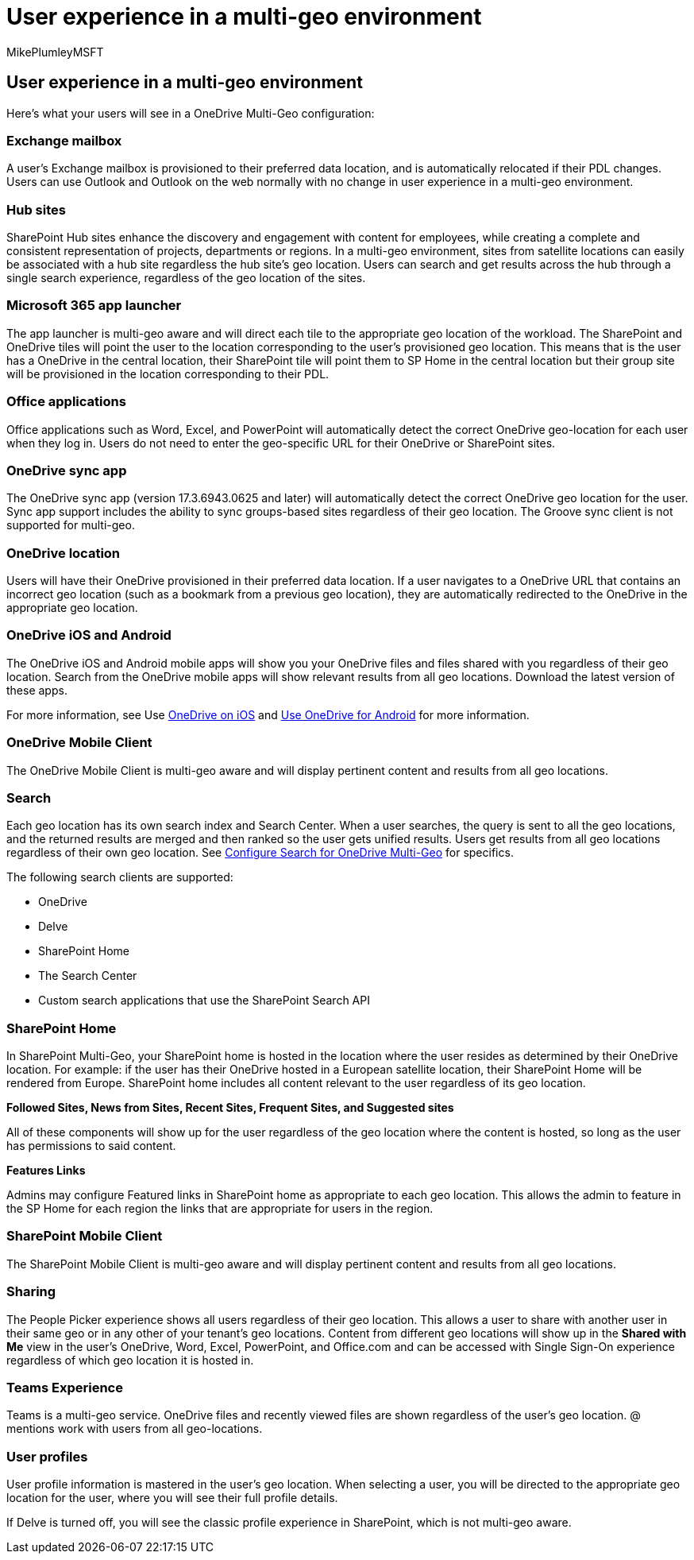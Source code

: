 = User experience in a multi-geo environment
:audience: ITPro
:author: MikePlumleyMSFT
:description: Learn about the SharePoint, OneDrive, and Exchange user experience in a multi-geo environment for Microsoft 365.
:f1.keywords: ["NOCSH"]
:manager: pamgreen
:ms.author: mikeplum
:ms.collection: ["SPO_Content", "Strat_SP_gtc"]
:ms.custom: seo-marvel-apr2020
:ms.localizationpriority: medium
:ms.reviewer: adwood
:ms.service: microsoft-365-enterprise
:ms.topic: article

== User experience in a multi-geo environment

Here's what your users will see in a OneDrive Multi-Geo configuration:

=== Exchange mailbox

A user's Exchange mailbox is provisioned to their preferred data location, and is automatically relocated if their PDL changes.
Users can use Outlook and Outlook on the web normally with no change in user experience in a multi-geo environment.

=== Hub sites

SharePoint Hub sites enhance the discovery and engagement with content for employees, while creating a complete and consistent representation of projects, departments or regions.
In a multi-geo environment, sites from satellite locations can easily be associated with a hub site regardless the hub site's geo location.
Users can search and get results across the hub through a single search experience, regardless of the geo location of the sites.

=== Microsoft 365 app launcher

The app launcher is multi-geo aware and will direct each tile to the appropriate geo location of the workload.
The SharePoint and OneDrive tiles will point the user to the location corresponding to the user's provisioned geo location.
This means that is the user has a OneDrive in the central location, their SharePoint tile will point them to SP Home in the central location but their group site will be provisioned in the location corresponding to their PDL.

=== Office applications

Office applications such as Word, Excel, and PowerPoint will automatically detect the correct OneDrive geo-location for each user when they log in.
Users do not need to enter the geo-specific URL for their OneDrive or SharePoint sites.

=== OneDrive sync app

The OneDrive sync app (version 17.3.6943.0625 and later) will automatically detect the correct OneDrive geo location for the user.
Sync app support includes the ability to sync groups-based sites regardless of their geo location.
The Groove sync client is not supported for multi-geo.

=== OneDrive location

Users will have their OneDrive provisioned in their preferred data location.
If a user navigates to a OneDrive URL that contains an incorrect geo location (such as a bookmark from a previous geo location), they are automatically redirected to the OneDrive in the appropriate geo location.

=== OneDrive iOS and Android

The OneDrive iOS and Android mobile apps will show you your OneDrive files and files shared with you regardless of their geo location.
Search from the OneDrive mobile apps will show relevant results from all geo locations.
Download the latest version of these apps.

For more information, see Use https://support.office.com/article/08d5c5b2-ccc6-40eb-a244-fe3597a3c247[OneDrive on iOS] and https://support.office.com/article/eee1d31c-792d-41d4-8132-f9621b39eb36[Use OneDrive for Android] for more information.

=== OneDrive Mobile Client

The OneDrive Mobile Client is multi-geo aware and will display pertinent content and results from all geo locations.

=== Search

Each geo location has its own search index and Search Center.
When a user searches, the query is sent to all the geo locations, and the returned results are merged and then ranked so the user gets unified results.
Users get results from all geo locations regardless of their own geo location.
See xref:configure-search-for-multi-geo.adoc[Configure Search for OneDrive Multi-Geo] for specifics.

The following search clients are supported:

* OneDrive
* Delve
* SharePoint Home
* The Search Center
* Custom search applications that use the SharePoint Search API

=== SharePoint Home

In SharePoint Multi-Geo, your SharePoint home is hosted in the location where the user resides as determined by their OneDrive location.
For example: if the user has their OneDrive hosted in a European satellite location, their SharePoint Home will be rendered from Europe.
SharePoint home includes all content relevant to the user regardless of its geo location.

*Followed Sites, News from Sites, Recent Sites, Frequent Sites, and Suggested sites*

All of these components will show up for the user regardless of the geo location where the content is hosted, so long as the user has permissions to said content.

*Features Links*

Admins may configure Featured links in SharePoint home as appropriate to each geo location.
This allows the admin to feature in the SP Home for each region the links that are appropriate for users in the region.

=== SharePoint Mobile Client

The SharePoint Mobile Client is multi-geo aware and will display pertinent content and results from all geo locations.

=== Sharing

The People Picker experience shows all users regardless of their geo location.
This allows a user to share with another user in their same geo or in any other of your tenant's geo locations.
Content from different geo locations will show up in the *Shared with Me* view in the user's OneDrive, Word, Excel, PowerPoint, and Office.com and can be accessed with Single Sign-On experience regardless of which geo location it is hosted in.

=== Teams Experience

Teams is a multi-geo service.
OneDrive files and recently viewed files are shown regardless of the user's geo location.
@ mentions work with users from all geo-locations.

=== User profiles

User profile information is mastered in the user's geo location.
When selecting a user, you will be directed to the appropriate geo location for the user, where you will see their full profile details.

If Delve is turned off, you will see the classic profile experience in SharePoint, which is not multi-geo aware.
